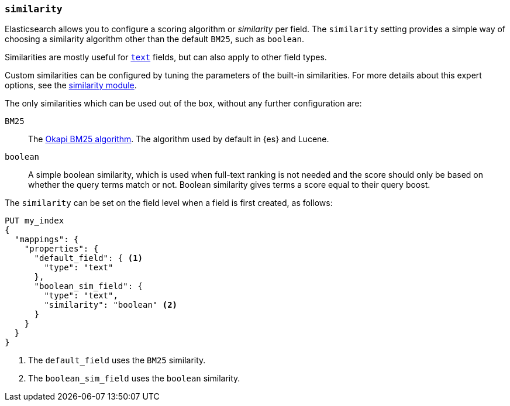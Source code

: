 [[similarity]]
=== `similarity`

Elasticsearch allows you to configure a scoring algorithm or _similarity_ per
field. The `similarity` setting provides a simple way of choosing a similarity
algorithm other than the default `BM25`, such as `boolean`.

Similarities are mostly useful for <<text,`text`>> fields, but can also apply
to other field types.

Custom similarities can be configured by tuning the parameters of the built-in
similarities. For more details about this expert options, see the
<<index-modules-similarity,similarity module>>.

The only similarities which can be used out of the box, without any further
configuration are:

`BM25`::
The https://en.wikipedia.org/wiki/Okapi_BM25[Okapi BM25 algorithm]. The
algorithm used by default in {es} and Lucene.

`boolean`::
A simple boolean similarity, which is used when full-text ranking is not needed
and the score should only be based on whether the query terms match or not.
Boolean similarity gives terms a score equal to their query boost.


The `similarity` can be set on the field level when a field is first created,
as follows:

[source,console]
--------------------------------------------------
PUT my_index
{
  "mappings": {
    "properties": {
      "default_field": { <1>
        "type": "text"
      },
      "boolean_sim_field": {
        "type": "text",
        "similarity": "boolean" <2>
      }
    }
  }
}
--------------------------------------------------

<1> The `default_field` uses the `BM25` similarity.
<2> The `boolean_sim_field` uses the `boolean` similarity.
